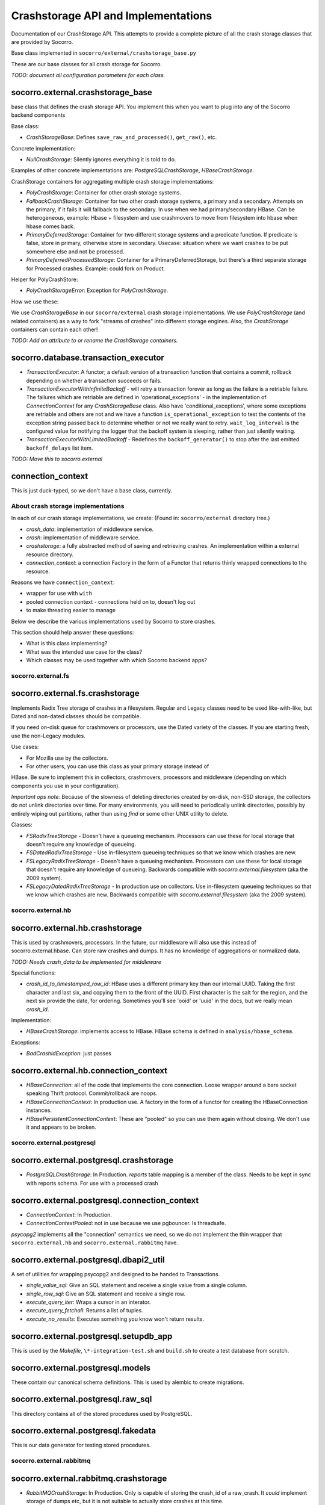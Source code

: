 .. index:: crashstorage

.. _crashstorage-chapter:

Crashstorage API and Implementations
====================================

Documentation of our CrashStorage API. This attempts to provide a complete
picture of all the crash storage classes that are provided by Socorro.

Base class implemented in ``socorro/external/crashstorage_base.py``

.. ############################################################################
   Base Classes
   ############################################################################

These are our base classes for all crash storage for Socorro.

*TODO: document all configuration parameters for each class.*

socorro.external.crashstorage_base
^^^^^^^^^^^^^^^^^^^^^^^^^^^^^^^^^^
base class that defines the crash storage API. You implement this when you
want to plug into any of the Socorro backend components

Base class:

* `CrashStorageBase`: Defines ``save_raw_and_processed()``, ``get_raw()``, etc.

Concrete implementation:

* `NullCrashStorage`: Silently ignores everything it is told to do.

Examples of other concrete implementations are: `PostgreSQLCrashStorage`,
`HBaseCrashStorage`.

CrashStorage containers for aggregating multiple crash storage implementations:

* `PolyCrashStorage`: Container for other crash storage systems.
* `FallbackCrashStorage`: Container for two other crash storage systems,
  a primary and a secondary. Attempts on the primary, if it fails it will
  fallback to the secondary. In use when we had primary/secondary HBase.
  Can be heterogeneous, example: Hbase + filesystem and use crashmovers to
  move from filesystem into hbase when hbase comes back.
* `PrimaryDeferredStorage`: Container for two different storage systems and a
  predicate function. If predicate is false, store in primary, otherwise
  store in secondary. Usecase: situation where we want crashes to be put
  somewhere else and not be processed.
* `PrimaryDeferredProcessedStorage`: Container for a PrimaryDeferredStorage,
  but there's a third separate storage for Processed crashes. Example: could
  fork on Product.

Helper for PolyCrashStore:

* `PolyCrashStorageError`: Exception for `PolyCrashStorage`.

How we use these:

We use `CrashStorageBase` in our ``socorro/external`` crash storage implementations.
We use `PolyCrashStorage` (and related containers) as a way to fork
"streams of crashes" into different storage engines. Also, the `CrashStorage`
containers can contain each other!

*TODO: Add an attribute to or rename the CrashStorage containers.*

socorro.database.transaction_executor
^^^^^^^^^^^^^^^^^^^^^^^^^^^^^^^^^^^^^

* `TransactionExecutor`: A functor; a default version of a transaction
  function that contains a commit, rollback depending on whether a transaction
  succeeds or fails.

* `TransactionExecutorWithInfiniteBackoff` - will retry a transaction forever as
  long as the failure is a retriable failure. The failures which are retriable
  are defined in 'operational_exceptions' - in the implementation of
  `ConnectionContext` for any `CrashStorageBase` class. Also have
  'conditional_exceptions', where some exceptions are retriable and others
  are not and we have a function ``is_operational_exception`` to test the contents
  of the exception string passed back to determine whether or not we really
  want to retry. ``wait_log_interval`` is the configured value for notifying the
  logger that the backoff system is sleeping, rather than just silently waiting.

* `TransactionExecutorWithLimitedBackoff` - Redefines the ``backoff_generator()``
  to stop after the last emitted ``backoff_delays`` list item.

*TODO: Move this to socorro.external*

connection_context
^^^^^^^^^^^^^^^^^^

This is just duck-typed, so we don't have a base class, currently.

About crash storage implementations
-----------------------------------

In each of our crash storage implementations, we create:
(Found in: ``socorro/external`` directory tree.)

* `crash_data`: implementation of middleware service.

* `crash`: implementation of middleware service.

* `crashstorage`: a fully abstracted method of saving and retrieving crashes.
  An implementation within a external resource directory.

* `connection_context`: a connection Factory in the form of a Functor
  that returns thinly wrapped connections to the resource.

Reasons we have ``connection_context``:

* wrapper for use with ``with``
* pooled connection context - connections held on to, doesn't log out
* to make threading easier to manage


.. ############################################################################
   CrashStorage implementations
   ############################################################################

Below we describe the various implementations used by Socorro to store crashes.

This section should help answer these questions:

* What is this class implementing?
* What was the intended use case for the class?
* Which classes may be used together with which Socorro backend apps?

socorro.external.fs
-------------------

socorro.external.fs.crashstorage
^^^^^^^^^^^^^^^^^^^^^^^^^^^^^^^^

Implements Radix Tree storage of crashes in a filesystem. Regular and Legacy
classes need to be used like-with-like, but Dated and non-dated classes should
be compatible.

If you need on-disk queue for crashmovers or processors, use the Dated variety
of the classes.  If you are starting fresh, use the non-Legacy modules.

Use cases:

* For Mozilla use by the collectors.
* For other users, you can use this class as your primary storage instead of
HBase. Be sure to implement this in collectors, crashmovers, processors and
middleware (depending on which components you use in your configuration).

`Important ops note:`
Because of the slowness of deleting directories created by on-disk, non-SSD
storage, the collectors do not unlink directories over time. For many
environments, you will need to periodically unlink directories, possibly by
entirely wiping out partitions, rather than using `find` or some other UNIX
utility to delete.

Classes:

* `FSRadixTreeStorage` - Doesn't have a queueing mechanism. Processors can use
  these for local storage that doesn't require any knowledge of queueing.

* `FSDatedRadixTreeStorage` - Use in-filesystem queueing techniques so that we
  know which crashes are new.

* `FSLegacyRadixTreeStorage` - Doesn't have a queueing mechanism. Processors
  can use these for local storage that doesn't require any knowledge of queueing. 
  Backwards compatible with `socorro.external.filesystem` (aka the 2009 system).

* `FSLegacyDatedRadixTreeStorage` - In production use on collectors. Use
  in-filesystem queueing techniques so that we know which crashes are new.
  Backwards compatible with `socorro.external.filesystem` (aka the 2009 system).

socorro.external.hb
-------------------

socorro.external.hb.crashstorage
^^^^^^^^^^^^^^^^^^^^^^^^^^^^^^^^

This is used by crashmovers, processors. In the future, our middleware will
also use this instead of socorro.external.hbase. Can store raw crashes and
dumps. It has no knowledge of aggregations or normalized data.

*TODO: Needs crash_data to be implemented for middleware*

Special functions:

* `crash_id_to_timestamped_row_id`: HBase uses a different primary key than our
  internal UUID. Taking the first character and last six, and copying them to the
  front of the UUID. First character is the salt for the region, and the next
  six provide the date, for ordering. Sometimes you'll see 'ooid' or 'uuid' in
  the docs, but we really mean `crash_id`.

Implementation:

* `HBaseCrashStorage`: implements access to HBase. HBase schema is defined in
  ``analysis/hbase_schema``.

Exceptions:

* `BadCrashIdException`: just passes

socorro.external.hb.connection_context
^^^^^^^^^^^^^^^^^^^^^^^^^^^^^^^^^^^^^^

* `HBaseConnection`: all of the code that implements the core connection. Loose
  wrapper around a bare socket speaking Thrift protocol. Commit/rollback are
  noops.

* `HBaseConnectionContext`: In production use. A factory in the form of a
  functor for creating the HBaseConnection instances.

* `HBasePersistentConnectionContext`: These are "pooled" so you can use them
  again without closing. We don't use it and appears to be broken.

socorro.external.postgresql
---------------------------

socorro.external.postgresql.crashstorage
^^^^^^^^^^^^^^^^^^^^^^^^^^^^^^^^^^^^^^^^

* `PostgreSQLCrashStorage`: In Production. `reports` table mapping is a member
  of the class. Needs to be kept in sync with reports schema. For use with
  a processed crash

socorro.external.postgresql.connection_context
^^^^^^^^^^^^^^^^^^^^^^^^^^^^^^^^^^^^^^^^^^^^^^

* `ConnectionContext`: In Production.
* `ConnectionContextPooled`: not in use because we use pgbouncer. Is
  threadsafe.

`psycopg2` implements all the "connection" semantics we need, so we do not
implement the thin wrapper that ``socorro.external.hb`` and
``socorro.external.rabbitmq`` have.

socorro.external.postgresql.dbapi2_util
^^^^^^^^^^^^^^^^^^^^^^^^^^^^^^^^^^^^^^^

A set of utilities for wrapping psycopg2 and designed to be handed to
Transactions.

* `single_value_sql`: Give an SQL statement and receive a single value from
  a single column.
* `single_row_sql`: Give an SQL statement and receive a single row.
* `execute_query_iter`: Wraps a cursor in an interator.
* `execute_query_fetchall`: Returns a list of tuples.
* `execute_no_results`: Executes something you know won't return results.

socorro.external.postgresql.setupdb_app
^^^^^^^^^^^^^^^^^^^^^^^^^^^^^^^^^^^^^^^

This is used by the `Makefile`, ``\*-integration-test.sh`` and ``build.sh`` to
create a test database from scratch.

socorro.external.postgresql.models
^^^^^^^^^^^^^^^^^^^^^^^^^^^^^^^^^^

These contain our canonical schema definitions. This is used by alembic to
create migrations.

socorro.external.postgresql.raw_sql
^^^^^^^^^^^^^^^^^^^^^^^^^^^^^^^^^^^

This directory contains all of the stored procedures used by PostgreSQL.

socorro.external.postgresql.fakedata
^^^^^^^^^^^^^^^^^^^^^^^^^^^^^^^^^^^^

This is our data generator for testing stored procedures.

socorro.external.rabbitmq
-------------------------

socorro.external.rabbitmq.crashstorage
^^^^^^^^^^^^^^^^^^^^^^^^^^^^^^^^^^^^^^

* `RabbitMQCrashStorage`: In Production. Only is capable of storing the
  crash_id of a raw_crash. It *could* implement storage of dumps etc, but it is
  not suitable to actually store crashes at this time.

socorro.external.rabbitmq.connection_context
^^^^^^^^^^^^^^^^^^^^^^^^^^^^^^^^^^^^^^^^^^^^

* `Connection`: In Production. A thin wrapper around `pika`. Also defines a channel and our
  declared queues (`socorro.normal` and `socorro.priority`). For commit/rollback, we
  just pass.

* `ConnectionContext`: Our factory implemented as a functor that we never use,
  but is a base class for our Pooled connections. If we use this directly,
  it will fail because the connections will close before the processors have
  a chance to have a look and ack.

* `ConnectionContextPooled`: In production. This is implemented as a per-thread
  pool.


socorro.external.rabbitmq.rmq_new_crash_source
^^^^^^^^^^^^^^^^^^^^^^^^^^^^^^^^^^^^^^^^^^^^^^

A pluggable Functor/generator for feeding new crashes to the processor,
implemented as a wrapper around new_crashes().

socorro.external.elasticsearch
------------------------------

TBD by adrian.

.. ############################################################################
   To be DEPRECATED
   ############################################################################

socorro.external.filesystem
^^^^^^^^^^^^^^^^^^^^^^^^^^^

* Preceded `socorro.external.fs`.

socorro.external.hbase
^^^^^^^^^^^^^^^^^^^^^^

* Still in use by the middleware for `crash_data`.

socorro.storage
^^^^^^^^^^^^^^^

* Old and deprecated

.. ############################################################################
   How we use these classes
   ############################################################################

Which classes are used with which _app
--------------------------------------

* `socorro.collector.collector_app`: We currently only use `socorro.external.fs` in production.
  In testing we use `socorro.external.fs` and `socorro.external.rabbitmq`.

* `socorro.collector.crashmover_app`: In production: reads from `socorro.external.fs`, write to
  `socorro.external.hb`. In testing we use `socorro.external.fs`.

* `socorro.processor.processor_app`: In production: reads from `socorro.external.hb`, writes to
  `socorro.external.elasticsearch`, `socorro.external.hb` and `socorro.external.postgresql`
  using `PolyCrashStore`. In testing we use `socorro.external.fs`,
  `socorro.external.rabbitmq`, and `socorro.external.postgresql`.

* `socorro.middleware.middleware_app`: In production: `socorro.external.hbase`.
  In testing: we use `socorro.external.fs` and `socorro.external.postgresql`.

* `socorro.collector.submitter_app`: Defines it's own storage classes:
  `SubmitterFileSystemWalkerSource`, `SubmitterCrashStorageDestination` defined
  inside the app. Also has `SamplingCrashStorageSource` does a query to PostgreSQL
  to get a list of crashstorage ids and uses any other crashstorage as a source
  for the raw crashes that it pulls.

*TODO: update submitter_app to use the new socorro.external.hb instead of hbase*

Which classes can be used together
----------------------------------

Cannot mix *LegacyRadix* and *Radix* in one system which runs more than one app
and shares a filesystem.

Inside submitter_app.py:

* `SubmitterCrashStorageDestination`, `SubmitterFileSystemWalkerSource`
  and `SamplingCrashStorageSource` can't be used with other crash storage
  sources because they are not API compatible for things like `get_raw_crash`.


Potential Edicts
----------------

* Every middleware service provides an implementation that ends in ``_service``.
* Every container has an attribute that describes it as a container!

